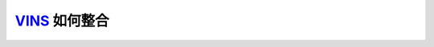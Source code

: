 .. _slam_vins:

`VINS <https://github.com/HKUST-Aerial-Robotics/VINS-Mono>`_ 如何整合
=====================================================================

